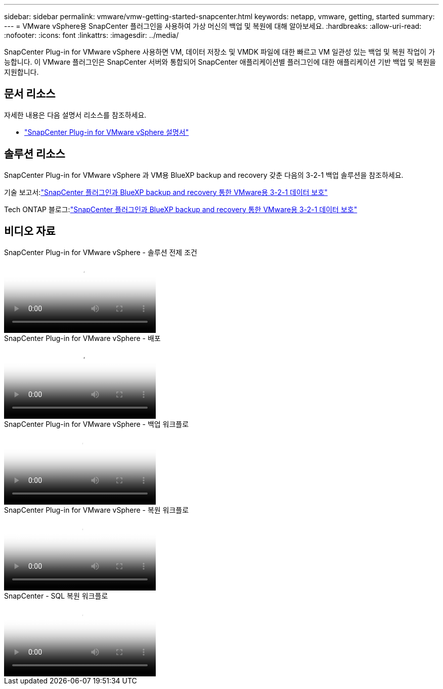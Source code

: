 ---
sidebar: sidebar 
permalink: vmware/vmw-getting-started-snapcenter.html 
keywords: netapp, vmware, getting, started 
summary:  
---
= VMware vSphere용 SnapCenter 플러그인을 사용하여 가상 머신의 백업 및 복원에 대해 알아보세요.
:hardbreaks:
:allow-uri-read: 
:nofooter: 
:icons: font
:linkattrs: 
:imagesdir: ../media/


[role="lead"]
SnapCenter Plug-in for VMware vSphere 사용하면 VM, 데이터 저장소 및 VMDK 파일에 대한 빠르고 VM 일관성 있는 백업 및 복원 작업이 가능합니다.  이 VMware 플러그인은 SnapCenter 서버와 통합되어 SnapCenter 애플리케이션별 플러그인에 대한 애플리케이션 기반 백업 및 복원을 지원합니다.



== 문서 리소스

자세한 내용은 다음 설명서 리소스를 참조하세요.

* link:https://docs.netapp.com/us-en/sc-plugin-vmware-vsphere/["SnapCenter Plug-in for VMware vSphere 설명서"]




== 솔루션 리소스

SnapCenter Plug-in for VMware vSphere 과 VM용 BlueXP backup and recovery 갖춘 다음의 3-2-1 백업 솔루션을 참조하세요.

기술 보고서:link:https://docs.netapp.com/us-en/netapp-solutions-cloud/vmware/vmw-hybrid-321-dp-scv.html["SnapCenter 플러그인과 BlueXP backup and recovery 통한 VMware용 3-2-1 데이터 보호"^]

Tech ONTAP 블로그:link:https://community.netapp.com/t5/Tech-ONTAP-Blogs/3-2-1-Data-Protection-for-VMware-with-SnapCenter-Plug-in-and-BlueXP-backup-and/ba-p/446180["SnapCenter 플러그인과 BlueXP backup and recovery 통한 VMware용 3-2-1 데이터 보호"]



== 비디오 자료

.SnapCenter Plug-in for VMware vSphere - 솔루션 전제 조건
video::38881de9-9ab5-4a8e-a17d-b01200fade6a[panopto]
.SnapCenter Plug-in for VMware vSphere - 배포
video::10cbcf2c-9964-41aa-ad7f-b01200faca01[panopto]
.SnapCenter Plug-in for VMware vSphere - 백업 워크플로
video::b7272f18-c424-4cc3-bc0d-b01200faaf25[panopto]
.SnapCenter Plug-in for VMware vSphere - 복원 워크플로
video::ed41002e-585c-445d-a60c-b01200fb1188[panopto]
.SnapCenter - SQL 복원 워크플로
video::8df4ad1f-83ad-448b-9405-b01200fb2567[panopto]